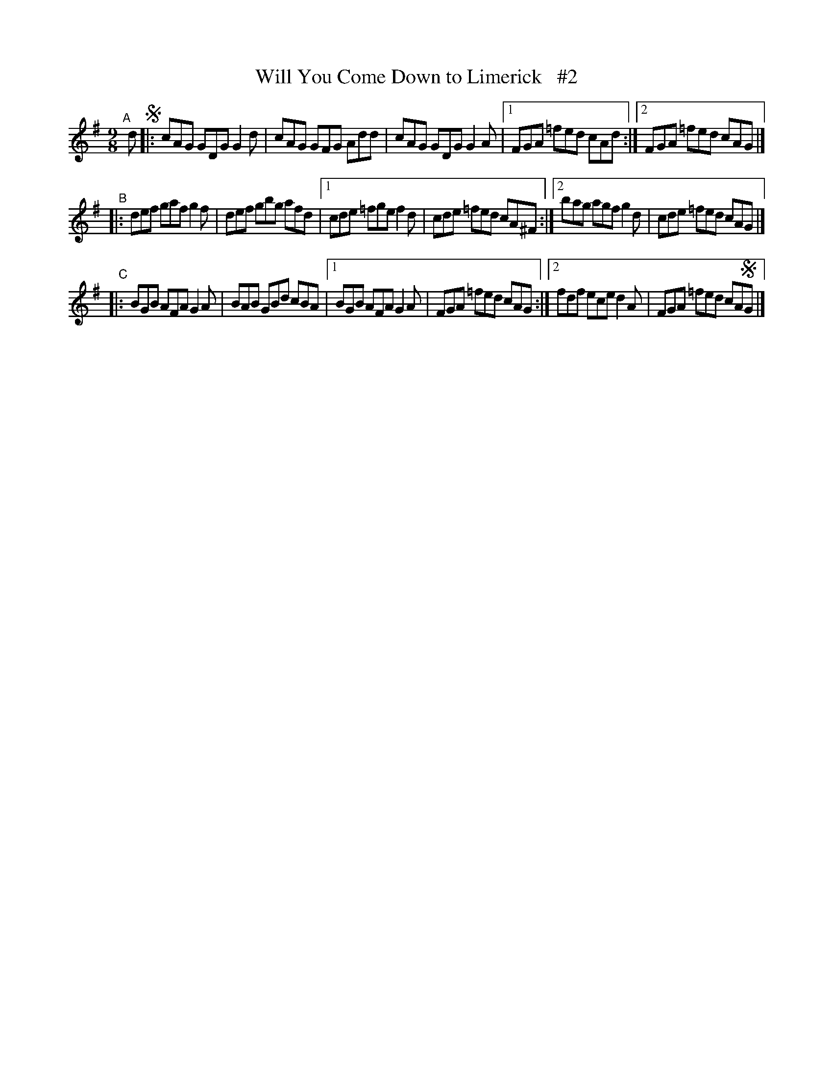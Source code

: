 X: 415
T: Will You Come Down to Limerick   #2
R: slip-jig, hop-jig
%S: s:3 b:17(5+6+6)
B: Francis O'Neill: "The Dance Music of Ireland" (1907) #415
Z: Frank Nordberg - http://www.musicaviva.com
F: http://www.musicaviva.com/abc/tunes/ireland/oneill-1001/0415/oneill-1001-0415-1.abc
N: Compacted via repeats and multiple endings [JC]
M: 9/8
L: 1/8
K: G
"^A"[|] d !segno!\
|: cAG GDG G2d | cAG GFG Add | cAG GDG G2A |\
[1 FGA =fed cAd :|[2 FGA =fed cAG |]
"^B"\
|: def gaf g2f | def gbg afd |\
[1 cde =fge f2d | cde =fed cA^F :|\
[2 bag agf g2d | cde =fed cAG |]
"^C"\
|: BGB AFA G2A | BAB GBd cBA |\
[1 BGB AFA G2A | FGA =fed cAG :|\
[2 fdf ece d2A | FGA =fed cA!segno!G |]

